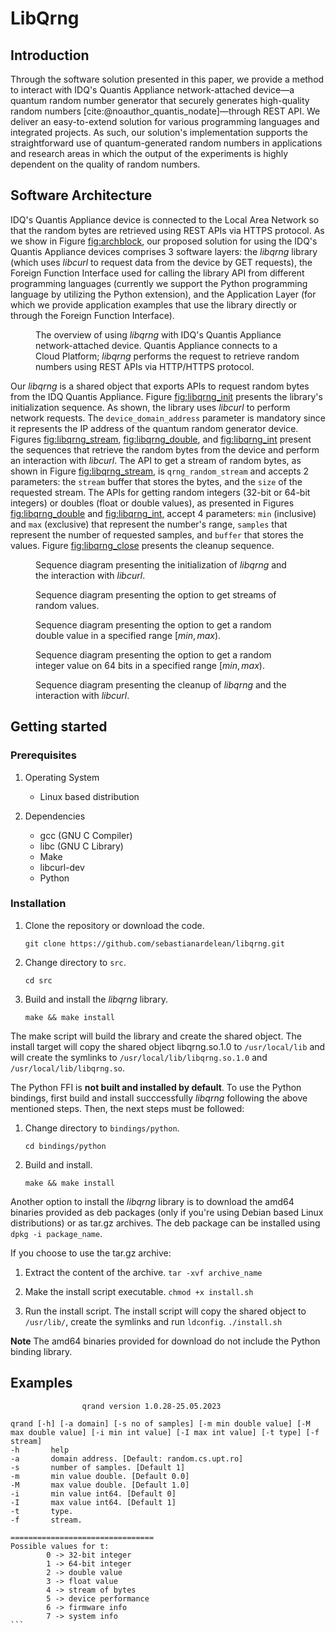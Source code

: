 #+STARTUP: inlineimages
#+BIBLIOGRAPHY: refs.bib

* LibQrng

** Introduction

Through the software solution presented in this paper, we provide a method to interact with IDQ's Quantis Appliance network-attached device---a quantum random number generator that securely
generates high-quality random numbers [cite:@noauthor_quantis_nodate]---through REST API. We deliver an easy-to-extend solution for various programming languages and integrated projects. As such,
our solution's implementation supports the straightforward use of quantum-generated random numbers in applications and research areas in which the output of the experiments is highly dependent on
the quality of random numbers.  


** Software Architecture


IDQ's Quantis Appliance device is connected to the Local Area Network so that the random bytes are retrieved using REST APIs via HTTPS protocol.
As we show in Figure [[fig:archblock]], our proposed solution for using the IDQ's Quantis Appliance devices comprises 3 software layers: the /libqrng/ library (which uses /libcurl/ to request
data from the device by GET requests), the Foreign Function Interface used for calling the library API from different programming languages (currently we support the Python programming language by utilizing
the Python extension), and the Application Layer (for which we provide application examples that use the library directly or through the Foreign Function Interface).

#+CAPTION: The overview of using /libqrng/ with IDQ's Quantis Appliance network-attached device. Quantis Appliance connects to a Cloud Platform; /libqrng/ performs the request to retrieve random numbers using REST APIs via HTTP/HTTPS protocol. 
#+NAME: fig:archblock
[[./images/arch_block.png]]

Our /libqrng/ is a shared object that exports APIs to request random bytes from the IDQ Quantis Appliance. Figure [[fig:libqrng_init]] presents the library's initialization sequence.
As shown, the library uses /libcurl/ to perform network requests. The ~device_domain_address~ parameter is mandatory since it represents the IP address of the quantum random generator device.
Figures [[fig:libqrng_stream]], [[fig:libqrng_double]], and [[fig:libqrng_int]] present the sequences that retrieve the random bytes from the device and perform an interaction with /libcurl/.
The API to get a stream of random bytes, as shown in Figure [[fig:libqrng_stream]], is ~qrng_random_stream~ and accepts 2 parameters: the ~stream~ buffer that stores the bytes,
and the ~size~ of the requested stream. The APIs for getting random integers (32-bit or 64-bit integers) or doubles (float or double values), as presented in Figures [[fig:libqrng_double]]
and [[fig:libqrng_int]], accept 4 parameters: ~min~ (inclusive) and ~max~ (exclusive) that represent the number's range, ~samples~ that represent the number of requested samples,
and ~buffer~ that stores the values. Figure [[fig:libqrng_close]] presents the cleanup sequence.

#+CAPTION: Sequence diagram presenting the initialization of /libqrng/ and the interaction with /libcurl/.
#+NAME:   fig:libqrng_init
[[./images/libqrng_initialization.png]]


#+CAPTION: Sequence diagram presenting the option to get streams of random values.
#+NAME:   fig:libqrng_stream
[[./images/libqrng_random_stream.png]]


#+CAPTION: Sequence diagram presenting the option to get a random double value in a specified range $[min,max)$.
#+NAME:   fig:libqrng_double
[[./images/libqrng_double_value.png]]


#+CAPTION: Sequence diagram presenting the option to get a random integer value on 64 bits in a specified range $[min,max)$.
#+NAME:   fig:libqrng_int
[[./images/libqrng_int64.png]]

#+CAPTION: Sequence diagram presenting the cleanup of /libqrng/ and the interaction with /libcurl/.
#+NAME:   fig:libqrng_close
[[./images/libqrng_cleanup.png]]

** Getting started

*** Prerequisites

**** Operating System

+ Linux based distribution

**** Dependencies
+ gcc (GNU C Compiler)
+ libc (GNU C Library)
+ Make
+ libcurl-dev  
+ Python

*** Installation

1. Clone the repository or download the code.

   ~git clone https://github.com/sebastianardelean/libqrng.git~

2. Change directory to ~src~.

   ~cd src~
   
3. Build and install the /libqrng/ library.

   ~make && make install~

The make script will build the library and create the shared object. The install target will copy the shared object libqrng.so.1.0 to ~/usr/local/lib~ and will create the symlinks to
~/usr/local/lib/libqrng.so.1.0~ and ~/usr/local/lib/libqrng.so~.

The Python FFI is *not built and installed by default*. To use the Python bindings, first build and install succcessfully /libqrng/ following the above mentioned steps. Then, the next steps must be followed:

1. Change directory to ~bindings/python~.

   ~cd bindings/python~

2. Build and install.

   ~make && make install~

Another option to install the /libqrng/ library is to download the amd64 binaries provided as deb packages (only if you're using Debian based Linux distributions) or as tar.gz archives. The deb package can be installed using
~dpkg -i package_name~.

If you choose to use the tar.gz archive:

1. Extract the content of the archive.
   ~tar -xvf archive_name~

2. Make the install script executable.
   ~chmod +x install.sh~

3. Run the install script. The install script will copy the shared object to ~/usr/lib/~, create the symlinks and run ~ldconfig~.
   ~./install.sh~
   

*Note* The amd64 binaries provided for download do not include the Python binding library.

** Examples









#+BEGIN_SRC
                qrand version 1.0.28-25.05.2023

qrand [-h] [-a domain] [-s no of samples] [-m min double value] [-M max double value] [-i min int value] [-I max int value] [-t type] [-f stream]
-h       help
-a       domain address. [Default: random.cs.upt.ro]
-s       number of samples. [Default 1]
-m       min value double. [Default 0.0]
-M       max value double. [Default 1.0]
-i       min value int64. [Default 0]
-I       max value int64. [Default 1]
-t       type.
-f       stream.

================================
Possible values for t:
        0 -> 32-bit integer
        1 -> 64-bit integer
        2 -> double value
        3 -> float value
        4 -> stream of bytes
        5 -> device performance
        6 -> firmware info
        7 -> system info
```

#+END_SRC
# libqrng - library for interacting with IDQ's Quantis Appliance 


#+CITE_EXPORT: csl ~/.emacs.d/ieee.csl
#+PRINT_BIBLIOGRAPHY:
